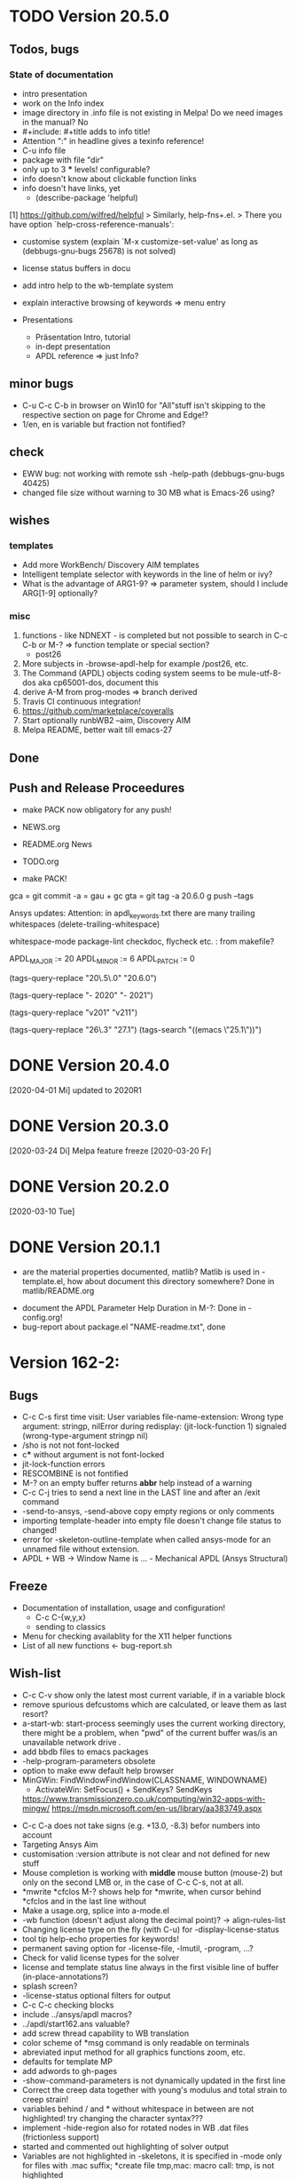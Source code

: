 #+DATE: Time-stamp: <2020-04-06>
#+bind: org-html-preamble-format (("en" "%d"))
#+OPTIONS: html-link-use-abs-url:nil html-postamble:t html-preamble:t
#+OPTIONS: html-scripts:t html-style:t html5-fancy:nil tex:t
#+OPTIONS: stat:t tags:t tasks:t tex:t timestamp:t toc:1 todo:t |:t
#+HTML_DOCTYPE: xhtml-strict
#+HTML_CONTAINER: div
#+HTML_LINK_HOME: https://github.com/dieter-wilhelm/apdl-mode
#+HTML_LINK_UP: index.html
#+HTML_HEAD:
#+HTML_HEAD_EXTRA:
#+HTML_MATHJAX:
#+INFOJS_OPT:
#+LATEX_HEADER:
#+STARTUP: showall

# #+title: The TODO file of APDL-Mode

* TODO Version 20.5.0
** Todos, bugs
*** State of documentation
    - intro presentation
    - work on the Info index
    - image directory in .info file is not existing in Melpa! Do we
      need images in the manual? No
    - #+include: #+title adds to info title!
    - Attention ":" in headline gives a texinfo reference!
    - C-u info file
    - package with file "dir"
    - only up to 3 *** levels! configurable?
    - info doesn't know about clickable function links
    - info doesn't have links, yet
      - (describe-package 'helpful)
	[1]  https://github.com/wilfred/helpful
	> Similarly, help-fns+.el.
	> There you have option `help-cross-reference-manuals':
    - customise system (explain `M-x customize-set-value' as long as
      (debbugs-gnu-bugs 25678) is not solved)
    - license status buffers in docu
    - add intro help to the wb-template system
    - explain interactive browsing of keywords => menu entry

    - Presentations
      - Präsentation Intro, tutorial
      - in-dept presentation
      - APDL reference => just Info?
** minor bugs
   - C-u C-c C-b in browser on Win10 for "All"stuff isn't skipping to
     the respective section on page for Chrome and Edge!?
   - 1/en, en is variable but fraction not fontified?
** check
   - EWW bug: not working with remote ssh -help-path
     (debbugs-gnu-bugs 40425)
   - changed file size without warning to 30 MB what is Emacs-26
     using?
** wishes
*** templates
    - Add more WorkBench/ Discovery AIM templates
    - Intelligent template selector with keywords in the line of helm
      or ivy?
    - What is the advantage of ARG1-9? => parameter system, should I
      include ARG[1-9] optionally?
*** misc
    1) functions - like NDNEXT - is completed but not possible to
       search in C-c C-b or M-? => function template or special
       section?
       - post26
    2) More subjects in -browse-apdl-help for example /post26, etc.
    3) The Command (APDL) objects coding system seems to be
       mule-utf-8-dos aka cp65001-dos, document this
    4) derive A-M from prog-modes => branch derived
    5) Travis CI continuous integration!
    6) https://github.com/marketplace/coveralls
    7) Start optionally runbWB2 --aim, Discovery AIM
    8) Melpa README, better wait till emacs-27

** Done
** Push and Release Proceedures
   - make PACK now obligatory for any push!

   - NEWS.org
   - README.org News
   - TODO.org
   - make PACK!

   gca = git commit -a = gau + gc
   gta = git tag -a 20.6.0
   g push --tags

   Ansys updates:
   Attention: in apdl_keywords.txt there are many
   trailing whitespaces (delete-trailing-whitespace)

   whitespace-mode
   package-lint
   checkdoc, flycheck etc. : from makefile?

    # for makefile
    APDL_MAJOR := 20
    APDL_MINOR := 6
    APDL_PATCH := 0
    # A-M version
    (tags-query-replace "20\.5\.0" "20.6.0")
    # copyright year
    (tags-query-replace "- 2020" "- 2021")
    # ansys version
    (tags-query-replace "v201" "v211")
    # emacs
    (tags-query-replace "26\.3" "27.1")
    (tags-search "((emacs \"25.1\"))")

* DONE Version 20.4.0
  [2020-04-01 Mi]
  updated to 2020R1
* DONE Version 20.3.0
  [2020-03-24 Di]
  Melpa
  feature freeze [2020-03-20 Fr]
#  Ansys local help v201 1.7 GB [2020-03-17 Di]
* DONE Version 20.2.0
  [2020-03-10 Tue]
* DONE Version 20.1.1
   - are the material properties documented, matlib?  Matlib is used
     in -template.el, how about document this directory somewhere?
     Done in matlib/README.org
  - document the APDL Parameter Help Duration in M-?: Done in
    -config.org!
  - bug-report about package.el "NAME-readme.txt", done
* Version 162-2:
** Bugs
   - C-c C-s first time visit: User variables file-name-extension:
     Wrong type argument: stringp, nilError during redisplay:
     (jit-lock-function 1) signaled (wrong-type-argument stringp nil)
   - /sho is not not font-locked
   - c*** without argument is not font-locked
   - jit-lock-function errors
   - RESCOMBINE is not fontified
   - M-? on an empty buffer returns *abbr* help instead of a warning
   - C-c C-j tries to send a next line in the LAST line and after an
     /exit command
   - -send-to-ansys, -send-above copy empty regions or only comments
   - importing template-header into empty file doesn't change file
     status to changed!
   - error for -skeleton-outline-template when called ansys-mode
     for an unnamed file without extension.
   - APDL + WB -> Window Name is ... - Mechanical APDL (Ansys
     Structural)
** Freeze
   - Documentation of installation, usage and configuration!
     + C-c C-{w,y,x}
     + sending to classics
   - Menu for checking availablity for the X11 helper functions
   - List of all new functions <- bug-report.sh
** Wish-list
   - C-c C-v show only the latest most current variable, if in a
     variable block
   - remove spurious defcustoms which are calculated, or leave them as
     last resort?
   - a-start-wb: start-process seemingly uses the current working
     directory, there might be a problem, when "pwd" of the current
     buffer was/is an unavailable network drive .
   - add bbdb files to emacs packages
   - -help-program-parameters obsolete
   - option to make eww default help browser
   - MinGWin: FindWindowFindWindow(CLASSNAME, WINDOWNAME)
     + ActivateWin: SetFocus()  + SendKeys? SendKeys
     https://www.transmissionzero.co.uk/computing/win32-apps-with-mingw/
     https://msdn.microsoft.com/en-us/library/aa383749.aspx
   # - switch off advising of M-w, yeah, yeah
   - C-c C-a does not take signs (e.g. +13.0, -8.3) befor numbers into account
   - Targeting Ansys Aim
   - customisation :version attribute is not clear and not defined for
     new stuff
   - Mouse completion is working with *middle* mouse button (mouse-2) but only
     on the second LMB or, in the case of C-c C-s, not at all.
   - *mwrite
     *cfclos
     M-? shows help for *mwrite, when cursor behind *cfclos and in the
     last line without \n
   - Make a usage.org, splice into a-mode.el
   - -wb function (doesn't adjust along the decimal point)? -> align-rules-list
   - Changing license type on the fly (with C-u) for -display-license-status
   - tool tip help-echo properties for keywords!
   - permanent saving option for -license-file, -lmutil, -program, ...?
   - Check for valid license types for the solver
   - license and template status line always in the first visible line
     of buffer (in-place-annotations?)
   - splash screen?
   - -license-status optional filters for output
   - C-c C-c checking blocks
   - include ../ansys/apdl macros?
   - ../apdl/start162.ans valuable?
   - add screw thread capability to WB translation
   - color scheme of *msg command is only readable on terminals
   - abreviated input method for all graphics functions zoom, etc.
   - defaults for template MP
   - add adwords to gh-pages
   - -show-command-parameters is not dynamically updated in the first line
   - Correct the creep data together with young's modulus and total
     strain to creep strain!
   - variables behind / and * without whitespace in between are not
     highlighted! try changing the character syntax???
   - implement -hide-region also for rotated nodes in WB .dat files
     (frictionless support)
   - started and commented out highlighting of solver output
   - Variables are not highlighted in -skeletons, it is specified in
     -mode only for files with .mac suffix; *create file tmp,mac:
     macro call: tmp, is not highlighted
   - ansys-template.el:85:13:Warning: reference to free variable
     `ansys-skeleton-overlay'
   - mouse-choose-completion is obsolete since E23.2
   - add timer customisation for -command-parameter-help variable 1
     min, 2 min, etc.
   - check *vwrite with gui mode and interactive mode (graphics window?)
   - add element numbers to the general completion list, yes or no?
   - WikEmacs, Melpa, GNU ELPA and/or marmalade, Ansys-Mode debian
     .deb package
   - HTML APDL documentation
     here is the tanslation of names to html files:
     - link to Ansys-Mode APDL reference:
     - Chapters of structural APDL documentation:
   - TODOS: in fontification.org
     - deletion of vectors *del,Vector without request? ,,nopr?
     - check character variables 32 Chars. and highlight accordingly
       string 128, char 8
     - *vscfun: mean, stdev, ...
   - _RETURN (-mode) somewhat milder red, clashes with reseved vars!
   - test server specifications (menu!) make interconnect
     conditional of the Ansys version >= 120
   - explain fill/*vfill under the "looping" commands: Generates a line
       of nodes between two existing nodes.
   - switch automatically to read only mode for *.dat files?
   - force harmonic table (*vfill) example in -skeleton-bc, make a
       ansys...-template out of two-mass-harmonics.mac
   - -program, -license-file and -ansysli-servers should show the
     current selections
   - check -license-file var with -license-file-check
     - Emacs var  :DONE:
     - env vars  :DONE:
     - activate -license-file function :TODO:
   - document Lagrange contact behaviour for contact/press-fit
     skeleton, critical to element differences!
   - -dynamic-highlighting is sluggish, highlighting somehow
     retarded!!! Still??
   - constraint equations in -ansys-template.el and get functions
   - enable hiding of geometry items in .anf files
   - fontification.el
     - add the 4 Ansys neutral file (aux15) functions to the parameter-help,
       .anf files from DM anf export
         kpt -- Write keypoints or vertices into the database
         lcurv -- Write lines or edges into the database
         asurf -- Write the area or face information into the database
         vbody -- Define a B-rep solid.
     - add Hlp_G_OPE6_NeutralFile.html (aux15 utility functions)
       commands to the fontification and help stuff: KPT, LCURV,
       ASURF, VBODY. (functions in ANF files) from the operations
       guide `ans_ope.pdf'
     - some functions in -skeleton-function are not highlighted and
       completable, whitespace problem befor paren...
       and: "nele" undocumented command and function nelem()
   - inconsistencies in A-M_introductory_tutorial.org
     - the parameter help overlay is dated
     - in variable.png symbols Ns and Ls are not highlighted as
       variables
     - change sequence of alignment.png first not aligned, second aligned
     - Too difficult: slide of extensibility, showing Emacs
       self-documenting help system for a template function
** Deficiencies:
   - Highlighting :: Experimental user variable highlighting
		     does not take into account:
     + clearing of variables and
     + usage of variables before their definitions (uninitialised
       variables)
     + the variable fontification might clash with Ansys specifiers
     + string substitution of %variables% in strings does not highlight
	them in the proper variable face
   - Highlighting :: A label :LABEL may appear behind the /input
                     command and is not highlighted as label
   - Highlighting :: An apostrophy clashes with the Ansys "char"
                     specifier Keybinding: M-Tab is captured under
                     Windows and some GNU-Linux desktops Workaround: Press
                     instead of M-Tab (ALT + TAB) the ESC key and then
                     the Tab key (ESC, TAB) or apply the command from
                     the menu bar
   - Keybinding :: M-j: When there is already a `&' in a format command
                   (like *msg, *vwrite, *mwrite)
                   ansys-indent-format-line inserts a redundant one
   - Keybinding :: C-c C-j jjj not working with Emacs version < Emacs-24
   - Completion :: Of parametric function parentheses
		   completes redundant closing parentheses
   - Completion :: A mouse selection from the *Ansys-completion* buffer
                   is only inserted upcased.
   - Completion :: Ansys command 'C***' will not be completed
   - Skeleton :: Mouse selection of -structural-template does not work
                 (because of stipulated user text input from this skeleton)
   - Navigation ::  C-c { does not skip an overlay in a number-block
                   (M-{ does it though))

** Procedures
   - GNU-Linux :: instead of GNU/Linux as FSF suggesting ;-)
   - Mode Help :: keyboard input is quoted in "", emphasizing in `' and
                  keys in <>
   - APDL templates :: minimal working examples ending with -template
   - Menu :: -> indicates the following sub menu entry ->
   - M-x compile :: ALL ;-)

    GH-wiki is repo with write access for world, separate from the A-M repo!

** Freeze proceedures
  - check whether all undocumented commands
    [[elisp:(find-tag "Ansys_undocumented_commands")]]
    are still working in V 162
  - (tags-search "-TODO-")
  - (tags-search "-FIXME-")
  - checkdoc, -ansys-template.el, -ansys-process.el, -mode.el done except
    \\<keymap> & \\[function]
  - README -- installation (Emacs Wiki format) and accompanying files,
       features, news, history
  - update the mode help, update version numbers, default specifiers
  - update defcustom list in ./bug-report.sh -> ansys-submit-bug-report
  - update/complete skeletons menu

    # ansys
    (tags-query-replace "161-2" "162-1")
    # this is for Conti stuff
    (tags-query-replace "16.2.0" "17.1.0")
    (tags-query-replace "16.1.0" "16.2.0")
    (tags-query-replace "Ansys 16" "Ansys 17")
    # emacs
    (tags-query-replace "24\.5" "25.1")
    # version No
    (tags-query-replace "161" "162")
    # for _mode_version
    (tags-query-replace "20\.1\.0" "20.1.1")
    (tags-query-replace "\"1.1\"" "\"1.2\"")
    # copyright
    (tags-query-replace "- 2020" "- 2021")
    # (tags-query-replace "fontification.mac" "example.mac")

    checkdoc then dry run: Emacs
    24.5 -Q testing: example.mac /*commands and default command
    lines, every menu entry.  byte-compile-file then dry run
    profiling, major mode conventions: multiple loading of this mode?.
  - check Emacs versions on longterm OS systems compile with 24.X,
    then pretests, emacs-snapshots, clash with Emacs releases (yearly
    Emacs cycle)?

** Release
  - Add the latest news from NEWS.org to the README.org
  - update Emacs wiki (README), home page, GitHub
  - publication emails (with tutorial and news):

    The project is hosted on

    [[https://github.com/dieter-wilhelm/apdl-mode]]

    Where you will find the latest development version.

    Stable versions and prebuild packages are on the releases page:

    [[https://github.com/dieter-wilhelm/apdl-mode/releases]]

      Dieter

** Ideas for further versions
*** Parameter help and documentation
    - Enable a mouse button to unhide hidden regions, enable an
      interactive way to unhide regions, when in the region: Return
      opens hidden region, ...
    - dynamic completion and help of parameter options, depending on
      the contex like the one in bash
    - makeinfo documentation with org-mode ox exporter
    - make completion of templates with <mouse 1> button additionally
      to <mouse 2> as in -complete-symbol.
    - create a function showing deprecated elements and their
      replacement.  Inspirations from eldoc-mode, show replacements of
      deprecated elements?
    - create a reference card
    - show list of license products and their license feature names or
      translate it in the license status from the licensing guide
      (product variable table)
    - C-c C-v show (optionally) only variables defined up to current
      cursor line.  Make the line number display in
      `ansys-display-variables' (hyper-)links to the corresponding code
      line in the respective APDL file.  (See `occur' function.)  Or
      use the imenu mechanism for this and display the variables in the
      speedbar. Count the number of user variables when displaying them
    - refcard, etc; Emacs help guidelines
      GNU programming guideline: More requires?,
    - display alternatives to/swap deprecated element types
    - M-? Help: parametric functions are not explained with the help
      command
    - M-? Help: if there are ignored characters behind the keyword, the
      keyword is not found
    - M-? the command help does not work when there are solver ignored
      characters behind the unique command name, example: *VWROOOOM.
    - M-?: following a variable allocation with `='
    - M-?: In the last empty line displays overlay below command
      instead above
    - Provide Ansys command completion and command-help in comint
      buffer
    - Include all inquiry functions (see UPF documentation)
    - Include the _RETURN value of the solid modelling commands into
      their help strings of parameter help.
*** Ansys process and interpreter buffer
    example: gnuplot-mode
    - call to start the Ansys solution results tracker for .nlh (xml
      see file:file.nlh, contact forces) and convergence .gst (binary?,
      coded? file:file.gst)
    - implement something like [[file:nlhist.sh]] for .cnd files (xml see
      file:file.cnd) or use the new libxml parser ;-)
    - make display-buffer "*Ansys*" optional when sending commands to
      the Ansys process
    - use Ansys *env variables* like AWP_ROOT140 for checking
      installation directories
    - check also the license status for hpc licenses if
      -no-of-processors is greater then 3
    - implement ANSWAIT variable
    - autoloading of: -license-file, -license-program functions
    - dbus support of workbench or integrating emacs in workbench?
    - insert skeleton with C-c C-s i, send line C-c C-c ccc
    - warn when C-c C-c tries to send a block command (complete to full
      block?)
    - take care when region isn't complete in -send-to-ansys (send whole line)
    - C-c C-c skips empty lines and comments this is not always desirable
      -> make this optional -> filter process input?
    - C-c C-q, C-c C-u and C-c C-c sequences are not shown (and stored)
      in the comint buffer
    - make filter of -license-status optional
    - optimise -start-run with query of y (start immediately),n
      (exit),e (change params),C-h (help)
    - Splice any input line behind the BEGIN: symbol in the *Ansys*
      buffer
    - Enable one solver run for every Ansys macro buffer
    - indicate with activation/inactivation of menu items that an
      asynchronous job is already running or not.
    - show/mark sent lines in apdl file C-c C-u, C-c C-c,
      + with fringes
      + with background
      + maximum line
      + reset highlighting, when?
    - provide Ansys `y' request and carriage return? superflouous?  a
      single `y' does the trick
    - Killing a buffer with a running process now asks a confirmation.
      You can remove this query in two ways: either removing
      `process-kill-buffer-query-function' from
      `kill-buffer-query-functions' or setting the appropriate process
      flag with `set-process-query-on-exit-flag'.
     - finding an Ansys /filnam command in current macro file and
       suggesting this as current job-name optionally kill old job when
       called again with working run warn and optionally remove the
       ansys lock file before starting a run
     - search in -job for /filn arguments as default job name like in
       -display-error-file
*** Skeletons, outline and abbrevs
    - show a preview buffer with the outline headlines
    - -skeleton-select is a bit thin, not yet finished?
    - add a preview mode, with its own keymap for faster editing and
      copying, like dired
    - enhance abbrev definitions for *create, *dowhile logics:
    - use the Ansys sample input listing for template-examples
    - additional dialog boxes with:
      /ui,anno,ksel...,wpse,help,query,copy
    - make outline string in skeletons configurable
    - spider beams, _bolt.mac, screw.mac, Mohr-Coulomb criterion
    - rework concept with respect to the Ansys menu structure sort
      skeletons in menu. Concept: 1.) Ansys Workflow 2.) specialised
      macro library
    - Make skeleton-header properly working (info "(autotype)")
    - Optimise templates: completing-read, read-from-minibuffer
    - abbrev `d does not indent properly in another block level
    - Implement choice when completing *IF commands (*ELSEIF or *ENDIF
      ?THEN?).
    - Warn when including skeleton in read only file.
    - skeleton for numbering ansys-skeleton-numbering-controls
      (skeleton-insert docu)
    - suggestions with auto-completion of
      kp,line,area,volu,node,elem,tabn,sval
    - negation, what negation? TODO:
    - skeleton for skipping code *if,then *else*endif if selection:
      wrap around and indenting *go/*if label is not fontified at the
      command line (restriction of 7 characters with out the colon.)
      must *go:label be unambiguous?
*** Miscellaneous
    - hash or signature file for packages
    - show content of matlib/ folder
    - add to -display-variables a prefix argument for showing the value
      of the variable around point, or center the variables window...
    - customisation option for a the web browser of -browse-ansys-help
    - ideas for preview also of a/the macro directory?
    - put graphics dlls in windows package
    - LSDYN support, see lsdyna.el
    - embedded calc :: include in hacking.mac
    - Alignment :: alignment "section" is not clearly defined in function
		   -align
    - alignment :: extend to vector definitions
		   t(1,0) = 20,300,3094,
		   t(1,1) =  3,  4,   9,
    - Utility for clearing files like .rst, ... or using dired, clear_files.sh?
      with listing listing of file types
    - Configure the highlighting colours with black on white background
    - C-j, M-j are not skipping to `,' whith default command (from second
      line onwards)!
    - supply command for clearing recursively not important process files:
      .rst, .log, ..., supply a customisaton variable
    - narrow, outline, transparent-font: eblocks, nblocks by default?
    - add notes for parameter help of undocumented commands (alist)
    - create filter variable for hiding not installed license types
      ("aiiges" "aihexa") or better regexp filter "ai.*\\|acf.*"
    - commands shorter than 4 chars are not allowed with additional chars
      adjust this to -highlighting-level 0
    - Make Ansys-Mode also working solely with ansys-mode.el??
    - make M-C-h more intelligent like M-h (if mark...)
    - speed concern: replace -find-duplicate-p with function argument to
      add-to-list
    - For non-comint-mode usage: display .log file with tail mode
    - is outline-mode enabled? no! make default?, outline
    - take care of setup procedure: v110/ansys/apdl/start110.ans
      /MPLIB,READ,/ansys_inc/v110/ansys/matlib
    - removing/renaming/checking abort file?
    - Are characters behind unique commands shorter than 4 characters
      possible? No /sol(u) sufficient? Yes condensed input line ($)
      behind commands without arguments possible? Yes have a look in
      -variable-defining-commands!  Warn when - unintentionally -
      arguments are used for Ansys commands which do not allow
      arguments.  Or implement some auto-newline feature?  But
      problematic in condensed command lines or when applying code
      comments!
    - undocumented ask parameter
    - mode-line-format nil);no mode line for this buffer Unambiguous
    - Emacs: old-style backquotes?  used in the old template macro system
    - completion of function names: cursor should end within parentheses
    - better hints for auto-insertion features
    - up/down-block when we are over a begin-keyword and in a block-end
      line
    - component names are fontified as variables! separate them cmlist?
    - format string for *VWRITE: line(s) below, in parens, when FORTRAN
      format specifiers are used, keyword SEQU povides row numbers, up
      to 19 parameters are allowed
    - remove vestiges of ansys-mod.el for making ansys-mode.el GPL
      proof.  Check whether octave-mod.el really is GPL compliant, use
      -ctave-mod.el from 1997, kill octave-mod.el afterwards in
      makefile read every symbol docu string ->NEW_C or _C or OCTAVE_C
    - replace/extend column-ruler with ruler-mode or ruler implemented as
      overlay in buffer
    - make everything completely customisable, eg auto-insert stuff
      customisable enable, Emacs customisation of auto-insert-query
    - Fontify *completion list* distinguishing elements: commands,
      functions and keywords.
    - provide a list of options for the -license function, set this
      function in the defcustom lmstat -a etc.
    - auto-indent-switch as defcustom?
    - inhibit the unnecessary blink-matching-block display when closing a
      block behind a block-end keyword
    - highlight matching block keywords (similar to show-paren-mode) when
      point is at keyword
    - Implement highlighting of bracket pairs with the correct level in
      Ansys GET- and parametric- functions.
    - highlighting of plot commands inside the /GCMD command
    - DEFSUBSTs with DEFUNs inside aren't particularly helpful?
    - Emphasise better implied (colon) loops n,(1:6),(2:12:2) => n,1,2
      $ n,2,4 $... (little used, I know, but any ideas going beyond the
      colon?).
    - startup screen for Ansys mode: Mode help, Ansys version,
      supressing the startup screen 'ansys-mode-startup-message maybe
      as advice when sluggish -> compiliation
    - Enable choice for /show,3d or x11 (-start-graphics)
    - Provide a way to send commands to the tcl-tk Ansys gui (x11
      programming).
*** Ansys syntax restrictions not (yet) accounted for
    - Parentheses can only be nested 4 levels deep and only up to 9
      operations (+,-,*,...) within these set of parentheses
    - PATH name is restricted to 8 chars
    - *SET parameter strings may only be 32 character long!
    - Character parameters are restricted to only 8 characters.
    - *MSG command can only have 9 additional continuation lines
    - Code line restriction of 640 characters
    - Block level restriction of 20 levels of nested *DO loops (except
      with /INPUT and *USE)
    - Block level restriction of 10 levels of nested *IF blocks
    - Macro level restriction: 20 macros
*** Unknown Ansys stuff
    - what the heck is the *UILIST command?
    - Is hyper56 a valid element?
-----
 # The following is for Emacs
 # local variables:
 # word-wrap: t
 # show-trailing-whitespace: t
 # indicate-empty-lines: t
 # time-stamp-active: t
 # time-stamp-format: "%:y-%02m-%02d"
 # end:
